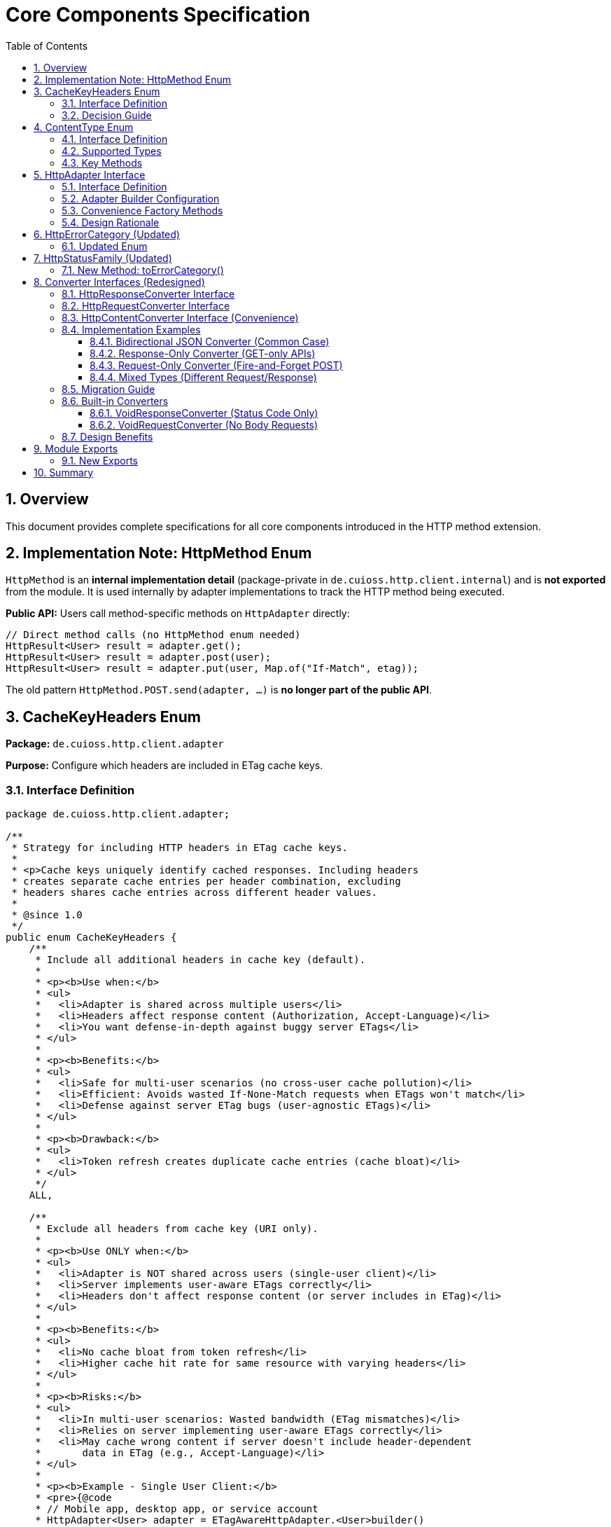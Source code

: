 = Core Components Specification
:toc: left
:toclevels: 3
:sectnums:

== Overview

This document provides complete specifications for all core components introduced in the HTTP method extension.

== Implementation Note: HttpMethod Enum

`HttpMethod` is an **internal implementation detail** (package-private in `de.cuioss.http.client.internal`) and is **not exported** from the module. It is used internally by adapter implementations to track the HTTP method being executed.

**Public API:** Users call method-specific methods on `HttpAdapter` directly:

[source,java]
----
// Direct method calls (no HttpMethod enum needed)
HttpResult<User> result = adapter.get();
HttpResult<User> result = adapter.post(user);
HttpResult<User> result = adapter.put(user, Map.of("If-Match", etag));
----

The old pattern `HttpMethod.POST.send(adapter, ...)` is **no longer part of the public API**.

== CacheKeyHeaders Enum

*Package:* `de.cuioss.http.client.adapter`

*Purpose:* Configure which headers are included in ETag cache keys.

=== Interface Definition

[source,java]
----
package de.cuioss.http.client.adapter;

/**
 * Strategy for including HTTP headers in ETag cache keys.
 *
 * <p>Cache keys uniquely identify cached responses. Including headers
 * creates separate cache entries per header combination, excluding
 * headers shares cache entries across different header values.
 *
 * @since 1.0
 */
public enum CacheKeyHeaders {
    /**
     * Include all additional headers in cache key (default).
     *
     * <p><b>Use when:</b>
     * <ul>
     *   <li>Adapter is shared across multiple users</li>
     *   <li>Headers affect response content (Authorization, Accept-Language)</li>
     *   <li>You want defense-in-depth against buggy server ETags</li>
     * </ul>
     *
     * <p><b>Benefits:</b>
     * <ul>
     *   <li>Safe for multi-user scenarios (no cross-user cache pollution)</li>
     *   <li>Efficient: Avoids wasted If-None-Match requests when ETags won't match</li>
     *   <li>Defense against server ETag bugs (user-agnostic ETags)</li>
     * </ul>
     *
     * <p><b>Drawback:</b>
     * <ul>
     *   <li>Token refresh creates duplicate cache entries (cache bloat)</li>
     * </ul>
     */
    ALL,

    /**
     * Exclude all headers from cache key (URI only).
     *
     * <p><b>Use ONLY when:</b>
     * <ul>
     *   <li>Adapter is NOT shared across users (single-user client)</li>
     *   <li>Server implements user-aware ETags correctly</li>
     *   <li>Headers don't affect response content (or server includes in ETag)</li>
     * </ul>
     *
     * <p><b>Benefits:</b>
     * <ul>
     *   <li>No cache bloat from token refresh</li>
     *   <li>Higher cache hit rate for same resource with varying headers</li>
     * </ul>
     *
     * <p><b>Risks:</b>
     * <ul>
     *   <li>In multi-user scenarios: Wasted bandwidth (ETag mismatches)</li>
     *   <li>Relies on server implementing user-aware ETags correctly</li>
     *   <li>May cache wrong content if server doesn't include header-dependent
     *       data in ETag (e.g., Accept-Language)</li>
     * </ul>
     *
     * <p><b>Example - Single User Client:</b>
     * <pre>{@code
     * // Mobile app, desktop app, or service account
     * HttpAdapter<User> adapter = ETagAwareHttpAdapter.<User>builder()
     *     .httpHandler(handler)
     *     .contentConverter(userConverter)
     *     .cacheKeyHeaders(CacheKeyHeaders.NONE)  // Safe: single user
     *     .build();
     * }</pre>
     *
     * <p><b>Example - Multi-User Server (UNSAFE):</b>
     * <pre>{@code
     * // Web API endpoint (BAD - don't do this!)
     * HttpAdapter<User> sharedAdapter = ETagAwareHttpAdapter.<User>builder()
     *     .httpHandler(handler)
     *     .contentConverter(userConverter)
     *     .cacheKeyHeaders(CacheKeyHeaders.NONE)  // ⚠️ UNSAFE: shared across users
     *     .build();
     *
     * // User A: GET /api/users/me → caches with key "/api/users/me"
     * // User B: GET /api/users/me → sends If-None-Match with User A's ETag
     * // Result: Server sends 200 (ETag mismatch) → wasted bandwidth
     * }</pre>
     */
    NONE;
}
----

=== Decision Guide

[cols="2,2,2"]
|===
|Scenario |Recommended Setting |Rationale

|Multi-user web server
|`CacheKeyHeaders.ALL`
|Separate cache per user, efficient If-None-Match

|Single-user mobile app
|`CacheKeyHeaders.NONE`
|No token refresh cache bloat

|Service account (one token)
|`CacheKeyHeaders.NONE`
|Token rarely changes

|Desktop application
|`CacheKeyHeaders.NONE`
|One user per app instance

|Multi-tenant SaaS
|`CacheKeyHeaders.ALL`
|Defense against cross-tenant leakage

|Per-user adapter instances
|`CacheKeyHeaders.NONE`
|Already isolated per user
|===

== ContentType Enum

*Package:* `de.cuioss.http.client`

*Purpose:* Type-safe MIME type representation with charset support.

=== Interface Definition

[source,java]
----
package de.cuioss.http.client;

import java.nio.charset.Charset;
import java.nio.charset.StandardCharsets;
import java.util.Optional;

/**
 * Type-safe content types (MIME types) with charset support.
 *
 * @since 1.0
 */
public enum ContentType {
    APPLICATION_JSON("application/json", StandardCharsets.UTF_8),
    APPLICATION_XML("application/xml", StandardCharsets.UTF_8),
    TEXT_PLAIN("text/plain", StandardCharsets.UTF_8),
    TEXT_HTML("text/html", StandardCharsets.UTF_8),
    TEXT_XML("text/xml", StandardCharsets.UTF_8),
    TEXT_CSV("text/csv", StandardCharsets.UTF_8),
    APPLICATION_FORM_URLENCODED("application/x-www-form-urlencoded", StandardCharsets.UTF_8),
    MULTIPART_FORM_DATA("multipart/form-data", null),
    APPLICATION_OCTET_STREAM("application/octet-stream", null),
    APPLICATION_PDF("application/pdf", null),
    APPLICATION_ZIP("application/zip", null),
    IMAGE_PNG("image/png", null),
    IMAGE_JPEG("image/jpeg", null),
    IMAGE_GIF("image/gif", null),
    IMAGE_SVG("image/svg+xml", StandardCharsets.UTF_8);

    private final String mediaType;
    private final Charset defaultCharset;

    ContentType(String mediaType, Charset defaultCharset) {
        this.mediaType = mediaType;
        this.defaultCharset = defaultCharset;
    }

    /**
     * Returns the media type (e.g., "application/json").
     */
    public String mediaType() {
        return mediaType;
    }

    /**
     * Returns the default charset for this content type.
     */
    public Optional<Charset> defaultCharset() {
        return Optional.ofNullable(defaultCharset);
    }

    /**
     * Returns the complete Content-Type header value with charset if applicable.
     * Example: "application/json; charset=UTF-8"
     */
    public String toHeaderValue() {
        if (defaultCharset != null) {
            return mediaType + "; charset=" + defaultCharset.name();
        }
        return mediaType;
    }
}
----

=== Supported Types

* **JSON**: `APPLICATION_JSON`
* **Text**: `TEXT_PLAIN`, `TEXT_HTML`, `TEXT_CSV`
* **XML**: `APPLICATION_XML`, `TEXT_XML`
* **Form**: `APPLICATION_FORM_URLENCODED`, `MULTIPART_FORM_DATA`
* **Binary**: `APPLICATION_OCTET_STREAM`, `APPLICATION_PDF`, `APPLICATION_ZIP`
* **Images**: `IMAGE_PNG`, `IMAGE_JPEG`, `IMAGE_GIF`, `IMAGE_SVG`

=== Key Methods

[source,java]
----
String mediaType();              // "application/json"
Optional<Charset> defaultCharset(); // UTF_8
String toHeaderValue();          // "application/json; charset=UTF-8"
----

== HttpAdapter Interface

*Package:* `de.cuioss.http.client.adapter`

*Purpose:* Common interface for all HTTP adapters providing method-specific operations.

=== Interface Definition

[source,java]
----
package de.cuioss.http.client.adapter;

import de.cuioss.http.client.result.HttpResult;
import de.cuioss.http.client.converter.HttpRequestConverter;
import org.jspecify.annotations.Nullable;
import java.util.Map;

/**
 * Adapter for sending HTTP requests and receiving structured results.
 * Provides method-specific operations following HTTP semantics.
 *
 * <p>The adapter is configured with a HttpResponseConverter<T> for responses.
 * Request bodies can be sent using:
 * <ul>
 *   <li>Same type T (if adapter has request converter configured)</li>
 *   <li>Different type R with explicit HttpRequestConverter<R></li>
 * </ul>
 *
 * @param <T> Response body type
 * @since 1.0
 */
public interface HttpAdapter<T> {

    // ========== NO-BODY METHODS ==========

    /**
     * Sends GET request to retrieve resource.
     * GET requests do not have a body (RFC 7231).
     *
     * @param additionalHeaders Additional HTTP headers
     * @return Result containing response or error information
     */
    HttpResult<T> get(Map<String, String> additionalHeaders);
    default HttpResult<T> get() { return get(Map.of()); }

    /**
     * Sends HEAD request to retrieve headers only (no body in response).
     *
     * @param additionalHeaders Additional HTTP headers
     * @return Result containing response metadata
     */
    HttpResult<T> head(Map<String, String> additionalHeaders);
    default HttpResult<T> head() { return head(Map.of()); }

    /**
     * Sends OPTIONS request to query supported methods.
     *
     * @param additionalHeaders Additional HTTP headers
     * @return Result containing server capabilities
     */
    HttpResult<T> options(Map<String, String> additionalHeaders);
    default HttpResult<T> options() { return options(Map.of()); }

    /**
     * Sends DELETE request to remove resource.
     * Most DELETE requests don't have a body.
     *
     * @param additionalHeaders Additional HTTP headers
     * @return Result containing response or error information
     */
    HttpResult<T> delete(Map<String, String> additionalHeaders);
    default HttpResult<T> delete() { return delete(Map.of()); }

    // ========== BODY METHODS (T → T, uses configured request converter) ==========

    /**
     * Sends POST request with body of type T.
     * Requires adapter to have a request converter configured for type T.
     *
     * @param requestBody Request body content, may be null
     * @param additionalHeaders Additional HTTP headers
     * @return Result containing created resource or error
     * @throws IllegalStateException if no request converter configured for type T
     */
    HttpResult<T> post(@Nullable T requestBody, Map<String, String> additionalHeaders);
    default HttpResult<T> post(@Nullable T requestBody) { return post(requestBody, Map.of()); }

    /**
     * Sends PUT request with body of type T.
     * Requires adapter to have a request converter configured for type T.
     *
     * @param requestBody Request body content, may be null
     * @param additionalHeaders Additional HTTP headers
     * @return Result containing updated resource or error
     * @throws IllegalStateException if no request converter configured for type T
     */
    HttpResult<T> put(@Nullable T requestBody, Map<String, String> additionalHeaders);
    default HttpResult<T> put(@Nullable T requestBody) { return put(requestBody, Map.of()); }

    /**
     * Sends PATCH request with body of type T.
     * Requires adapter to have a request converter configured for type T.
     *
     * @param requestBody Request body content, may be null
     * @param additionalHeaders Additional HTTP headers
     * @return Result containing updated resource or error
     * @throws IllegalStateException if no request converter configured for type T
     */
    HttpResult<T> patch(@Nullable T requestBody, Map<String, String> additionalHeaders);
    default HttpResult<T> patch(@Nullable T requestBody) { return patch(requestBody, Map.of()); }

    /**
     * Sends DELETE request with body of type T.
     * Requires adapter to have a request converter configured for type T.
     *
     * @param requestBody Request body content, may be null
     * @param additionalHeaders Additional HTTP headers
     * @return Result containing response or error
     * @throws IllegalStateException if no request converter configured for type T
     */
    HttpResult<T> delete(@Nullable T requestBody, Map<String, String> additionalHeaders);
    default HttpResult<T> delete(@Nullable T requestBody) {
        return delete(requestBody, Map.of());
    }

    // ========== BODY METHODS (R → T, explicit request converter) ==========

    /**
     * Sends POST request with explicit request converter for different type.
     * Use when request type differs from response type.
     *
     * @param <R> Request body type
     * @param requestConverter Converter for request body serialization
     * @param requestBody Request body content, may be null
     * @param additionalHeaders Additional HTTP headers
     * @return Result containing created resource (type T) or error
     */
    <R> HttpResult<T> post(HttpRequestConverter<R> requestConverter,
                           @Nullable R requestBody,
                           Map<String, String> additionalHeaders);
    default <R> HttpResult<T> post(HttpRequestConverter<R> requestConverter,
                                   @Nullable R requestBody) {
        return post(requestConverter, requestBody, Map.of());
    }

    /**
     * Sends PUT request with explicit request converter for different type.
     *
     * @param <R> Request body type
     * @param requestConverter Converter for request body serialization
     * @param requestBody Request body content, may be null
     * @param additionalHeaders Additional HTTP headers
     * @return Result containing updated resource (type T) or error
     */
    <R> HttpResult<T> put(HttpRequestConverter<R> requestConverter,
                          @Nullable R requestBody,
                          Map<String, String> additionalHeaders);
    default <R> HttpResult<T> put(HttpRequestConverter<R> requestConverter,
                                  @Nullable R requestBody) {
        return put(requestConverter, requestBody, Map.of());
    }

    /**
     * Sends PATCH request with explicit request converter for different type.
     *
     * @param <R> Request body type
     * @param requestConverter Converter for request body serialization
     * @param requestBody Request body content, may be null
     * @param additionalHeaders Additional HTTP headers
     * @return Result containing updated resource (type T) or error
     */
    <R> HttpResult<T> patch(HttpRequestConverter<R> requestConverter,
                            @Nullable R requestBody,
                            Map<String, String> additionalHeaders);
    default <R> HttpResult<T> patch(HttpRequestConverter<R> requestConverter,
                                    @Nullable R requestBody) {
        return patch(requestConverter, requestBody, Map.of());
    }

    /**
     * Sends DELETE request with explicit request converter for different type.
     *
     * @param <R> Request body type
     * @param requestConverter Converter for request body serialization
     * @param requestBody Request body content, may be null
     * @param additionalHeaders Additional HTTP headers
     * @return Result containing response or error
     */
    <R> HttpResult<T> delete(HttpRequestConverter<R> requestConverter,
                            @Nullable R requestBody,
                            Map<String, String> additionalHeaders);
    default <R> HttpResult<T> delete(HttpRequestConverter<R> requestConverter,
                                    @Nullable R requestBody) {
        return delete(requestConverter, requestBody, Map.of());
    }
}
----

=== Adapter Builder Configuration

[source,java]
----
// Configure response converter (required)
HttpAdapter<User> adapter = ETagAwareHttpAdapter.<User>builder()
    .httpHandler(handler)
    .responseConverter(userResponseConverter)  // Required
    .build();

// Or use convenience method for bidirectional (same type for request and response)
HttpAdapter<User> adapter = ETagAwareHttpAdapter.<User>builder()
    .httpHandler(handler)
    .contentConverter(userConverter)  // Sets both request and response
    .build();

// Or configure separately
HttpAdapter<User> adapter = ETagAwareHttpAdapter.<User>builder()
    .httpHandler(handler)
    .responseConverter(userResponseConverter)  // Required
    .requestConverter(userRequestConverter)     // Optional (for same-type POST/PUT/PATCH)
    .build();

// Void adapter (status code only) - built-in convenience
HttpAdapter<Void> voidAdapter = ETagAwareHttpAdapter.forVoid(handler);
// Equivalent to:
// ETagAwareHttpAdapter.<Void>builder()
//     .httpHandler(handler)
//     .responseConverter(VoidResponseConverter.INSTANCE)
//     .build();
----

=== Convenience Factory Methods

[source,java]
----
package de.cuioss.http.client.adapter;

/**
 * Adapter builder and factory methods.
 */
public interface ETagAwareHttpAdapter<T> {

    /**
     * Creates builder for typed responses.
     */
    static <T> Builder<T> builder() {
        return new Builder<>();
    }

    /**
     * Convenience factory for status-code-only adapters.
     * Uses built-in VoidResponseConverter - no body parsing.
     *
     * <p>Use for DELETE, HEAD, health checks, webhooks, etc.
     *
     * @param httpHandler HTTP handler configuration
     * @return Adapter that only returns HTTP status codes
     */
    static HttpAdapter<Void> forVoid(HttpHandler httpHandler) {
        return ETagAwareHttpAdapter.<Void>builder()
            .httpHandler(httpHandler)
            .responseConverter(VoidResponseConverter.INSTANCE)
            .etagCachingEnabled(false)  // No caching for Void responses
            .build();
    }

    // ... other methods
}
----

**Usage:**

[source,java]
----
// DELETE endpoint - only care about status
HttpAdapter<Void> deleteAdapter = ETagAwareHttpAdapter.forVoid(
    HttpHandler.builder()
        .uri("https://api.example.com/users/123")
        .build()
);

HttpResult<Void> result = deleteAdapter.delete();
if (result.isSuccess()) {
    LOGGER.info("User deleted successfully");
}

// Health check endpoint
HttpAdapter<Void> healthCheck = ETagAwareHttpAdapter.forVoid(
    HttpHandler.builder()
        .uri("https://api.example.com/health")
        .build()
);

boolean isHealthy = healthCheck.head().isSuccess();

// Webhook POST (fire and forget)
HttpAdapter<Void> webhook = ETagAwareHttpAdapter.forVoid(
    HttpHandler.builder()
        .uri("https://webhook.example.com/events")
        .build()
);

WebhookEvent event = new WebhookEvent("user.created", data);
HttpResult<Void> sent = webhook.post(
    new JsonRequestConverter<>(WebhookEvent.class),
    event
);
----

=== Design Rationale

* **Separate concerns** - Request and response conversion are independent responsibilities
* **Single responsibility** - Each converter does one thing well
* **Composable** - Mix different request/response converters as needed
* **Type flexibility** - POST `CreateUserRequest` → returns `User` cleanly supported
* **Optional implementations** - Only implement what you need (GET-only? Just response converter)
* **Convenience for common case** - `HttpContentConverter<T>` when same type/logic for both
* **Method-specific APIs** - Clear intent, follows HTTP semantics
* **RFC compliant** - GET/HEAD/OPTIONS have no body methods
* **Type-safe** - Compiler enforces correct usage
* **Enables composition** - Can wrap adapters for retry, auth, metrics
* **Self-documenting** - Method signatures clearly show what's needed

== HttpErrorCategory (Updated)

*Package:* `de.cuioss.http.client.result`

*Purpose:* Classify failures for retry decisions.

=== Updated Enum

[source,java]
----
public enum HttpErrorCategory {
    NETWORK_ERROR,      // IOException - RETRYABLE
    SERVER_ERROR,       // 5xx - RETRYABLE
    CLIENT_ERROR,       // 4xx - NOT retryable
    INVALID_CONTENT,    // Parsing failed - NOT retryable
    CONFIGURATION_ERROR; // SSL, URI configuration issues - NOT retryable

    public boolean isRetryable() {
        return this == NETWORK_ERROR || this == SERVER_ERROR;
    }
}
----

*Note on 3xx Redirects:*

* Most 3xx are followed automatically by `HttpClient`
* 304 Not Modified is handled as application-level success by `ETagAwareHttpAdapter`
* No separate REDIRECTION category needed

== HttpStatusFamily (Updated)

*Package:* `de.cuioss.http.client.handler`

*Purpose:* HTTP protocol-level status classification.

=== New Method: toErrorCategory()

[source,java]
----
/**
 * Converts HTTP status family to error category for retry decisions.
 * Note: REDIRECTION is handled specially by ETagAwareHttpAdapter.
 */
public HttpErrorCategory toErrorCategory() {
    return switch (this) {
        case CLIENT_ERROR -> HttpErrorCategory.CLIENT_ERROR;
        case SERVER_ERROR -> HttpErrorCategory.SERVER_ERROR;
        case SUCCESS -> throw new IllegalStateException(
            "SUCCESS is not an error");
        case REDIRECTION -> HttpErrorCategory.INVALID_CONTENT;  // Rare, handled by adapter
        case INFORMATIONAL, UNKNOWN -> HttpErrorCategory.INVALID_CONTENT;
    };
}
----

*Notes:*

* Most 3xx redirects are followed automatically by `HttpClient`
* 304 Not Modified is intercepted by `ETagAwareHttpAdapter` (never reaches error categorization)
* Other 3xx are rare in modern HTTP and mapped to `INVALID_CONTENT`

== Converter Interfaces (Redesigned)

*Package:* `de.cuioss.http.client.converter`

*Purpose:* Separate, composable converters for requests and responses with optional convenience interface.

=== HttpResponseConverter Interface

Handles HTTP response → typed object conversion.

[source,java]
----
package de.cuioss.http.client.converter;

import de.cuioss.http.client.ContentType;
import java.net.http.HttpResponse;
import java.util.Optional;

/**
 * Converts HTTP response bodies to typed objects.
 *
 * @param <T> Response body type
 * @since 1.0
 */
public interface HttpResponseConverter<T> {

    /**
     * Converts HTTP response body to typed object.
     *
     * @param rawContent Raw response content from HTTP response
     * @return Converted object, or empty if conversion failed
     */
    Optional<T> convert(Object rawContent);

    /**
     * Returns body handler for HTTP response processing.
     *
     * @return BodyHandler appropriate for this content type
     */
    HttpResponse.BodyHandler<?> getBodyHandler();

    /**
     * Returns the expected content type for responses.
     *
     * @return Content type (e.g., APPLICATION_JSON, TEXT_XML)
     */
    ContentType contentType();
}
----

=== HttpRequestConverter Interface

Handles typed object → HTTP request body conversion.

[source,java]
----
package de.cuioss.http.client.converter;

import de.cuioss.http.client.ContentType;
import java.net.http.HttpRequest;
import org.jspecify.annotations.Nullable;

/**
 * Converts typed objects to HTTP request bodies.
 *
 * @param <R> Request body type
 * @since 1.0
 */
public interface HttpRequestConverter<R> {

    /**
     * Converts typed object to HTTP request body publisher.
     *
     * <p>If content is null, implementations should return a no-body publisher.
     *
     * @param content The content to serialize, may be null
     * @return BodyPublisher for the HTTP request
     */
    HttpRequest.BodyPublisher toBodyPublisher(@Nullable R content);

    /**
     * Returns the content type for requests.
     *
     * @return Content type (e.g., APPLICATION_JSON, TEXT_XML)
     */
    ContentType contentType();
}
----

=== HttpContentConverter Interface (Convenience)

Convenience interface for when request and response use the same type and logic.

[source,java]
----
package de.cuioss.http.client.converter;

/**
 * Convenience interface combining request and response conversion for the same type.
 *
 * <p>Use this when the same type and serialization logic applies to both
 * request and response bodies (common in CRUD operations).
 *
 * @param <T> The type used for both request and response
 * @since 1.0
 */
public interface HttpContentConverter<T>
        extends HttpResponseConverter<T>, HttpRequestConverter<T> {

    /**
     * Returns the content type used for both requests and responses.
     * Default implementation satisfies both parent interfaces.
     */
    @Override
    ContentType contentType();
}
----

=== Implementation Examples

==== Bidirectional JSON Converter (Common Case)

When request and response use the same type and logic:

[source,java]
----
public class JsonConverter<T> extends StringContentConverter<T>
        implements HttpContentConverter<T> {  // Implements both interfaces

    private final ObjectMapper objectMapper;
    private final Class<T> type;

    public JsonConverter(Class<T> type) {
        this.objectMapper = new ObjectMapper();
        this.type = type;
    }

    // Response direction: HTTP JSON → T
    @Override
    protected Optional<T> convertString(String rawContent) {
        try {
            T value = objectMapper.readValue(rawContent, type);
            return Optional.ofNullable(value);
        } catch (JsonProcessingException e) {
            LOGGER.error("JSON deserialization failed", e);
            return Optional.empty();
        }
    }

    // Request direction: T → HTTP JSON
    @Override
    public HttpRequest.BodyPublisher toBodyPublisher(@Nullable T content) {
        if (content == null) {
            return HttpRequest.BodyPublishers.noBody();
        }
        try {
            String json = objectMapper.writeValueAsString(content);
            return HttpRequest.BodyPublishers.ofString(json, StandardCharsets.UTF_8);
        } catch (JsonProcessingException e) {
            LOGGER.error("JSON serialization failed", e);
            return HttpRequest.BodyPublishers.noBody();
        }
    }

    // Shared metadata
    @Override
    public ContentType contentType() {
        return ContentType.APPLICATION_JSON;
    }
}

// Usage:
HttpAdapter<User> adapter = ETagAwareHttpAdapter.<User>builder()
    .httpHandler(handler)
    .contentConverter(new JsonConverter<>(User.class))  // Sets both request and response
    .build();
----

==== Response-Only Converter (GET-only APIs)

When you only need to read responses:

[source,java]
----
public class UserResponseConverter extends StringContentConverter<User>
        implements HttpResponseConverter<User> {  // Only response interface

    @Override
    protected Optional<User> convertString(String rawContent) {
        return Optional.ofNullable(parseJsonToUser(rawContent));
    }

    @Override
    public ContentType contentType() {
        return ContentType.APPLICATION_JSON;
    }

    // No toBodyPublisher method needed!
}

// Usage:
HttpAdapter<User> adapter = ETagAwareHttpAdapter.<User>builder()
    .httpHandler(handler)
    .responseConverter(new UserResponseConverter())  // Only response
    .build();

// Can only use GET/HEAD/OPTIONS/DELETE (no body methods)
HttpResult<User> result = adapter.get();
// adapter.post(user);  // ❌ Compile error - no request converter configured
----

==== Request-Only Converter (Fire-and-Forget POST)

When you only send requests and ignore responses:

[source,java]
----
public class CreateUserRequestConverter implements HttpRequestConverter<CreateUserRequest> {

    @Override
    public HttpRequest.BodyPublisher toBodyPublisher(@Nullable CreateUserRequest content) {
        if (content == null) return HttpRequest.BodyPublishers.noBody();
        String json = toJson(content);
        return HttpRequest.BodyPublishers.ofString(json, StandardCharsets.UTF_8);
    }

    @Override
    public ContentType contentType() {
        return ContentType.APPLICATION_JSON;
    }
}

// Usage with explicit request converter
HttpAdapter<Void> adapter = ETagAwareHttpAdapter.<Void>builder()
    .httpHandler(handler)
    .responseConverter(new VoidConverter())  // Discard response
    .build();

CreateUserRequest request = new CreateUserRequest("john@example.com");
HttpResult<Void> result = adapter.post(
    new CreateUserRequestConverter(),
    request
);
----

==== Mixed Types (Different Request/Response)

POST CreateUserRequest → returns User:

[source,java]
----
// Separate converters
public class UserResponseConverter implements HttpResponseConverter<User> {
    @Override
    protected Optional<User> convertString(String json) {
        return Optional.ofNullable(parseJsonToUser(json));
    }

    @Override
    public ContentType contentType() {
        return ContentType.APPLICATION_JSON;
    }
}

public class CreateUserRequestConverter implements HttpRequestConverter<CreateUserRequest> {
    @Override
    public HttpRequest.BodyPublisher toBodyPublisher(@Nullable CreateUserRequest content) {
        if (content == null) return HttpRequest.BodyPublishers.noBody();
        return HttpRequest.BodyPublishers.ofString(toJson(content), StandardCharsets.UTF_8);
    }

    @Override
    public ContentType contentType() {
        return ContentType.APPLICATION_JSON;
    }
}

// Adapter configured for User responses
HttpAdapter<User> adapter = ETagAwareHttpAdapter.<User>builder()
    .httpHandler(handler)
    .responseConverter(new UserResponseConverter())
    .build();

// POST with different request type
CreateUserRequest request = new CreateUserRequest("john@example.com");
HttpResult<User> result = adapter.post(
    new CreateUserRequestConverter(),
    request
);

if (result.isSuccess()) {
    User createdUser = result.getValue().orElseThrow();
    LOGGER.info("Created user with ID: {}", createdUser.getId());
}
----

=== Migration Guide

**From Old Bidirectional Design:**

[source,java]
----
// OLD (forced bidirectional)
public class UserConverter extends StringContentConverter<User> {
    @Override
    protected Optional<User> convertString(String rawContent) {
        return Optional.ofNullable(parseJson(rawContent));
    }

    @Override
    public HttpRequest.BodyPublisher toBodyPublisher(@Nullable User content) {
        // Forced to implement even for GET-only converters!
        if (content == null) return HttpRequest.BodyPublishers.noBody();
        return HttpRequest.BodyPublishers.ofString(toJson(content), StandardCharsets.UTF_8);
    }

    @Override
    public ContentType contentType() {
        return ContentType.APPLICATION_JSON;
    }
}

// NEW Option 1: Response-only (GET-only APIs)
public class UserResponseConverter extends StringContentConverter<User>
        implements HttpResponseConverter<User> {
    @Override
    protected Optional<User> convertString(String rawContent) {
        return Optional.ofNullable(parseJson(rawContent));
    }

    @Override
    public ContentType contentType() {
        return ContentType.APPLICATION_JSON;
    }
    // No toBodyPublisher needed!
}

// NEW Option 2: Keep bidirectional (CRUD APIs)
public class UserConverter extends StringContentConverter<User>
        implements HttpContentConverter<User> {  // Extends both interfaces
    @Override
    protected Optional<User> convertString(String rawContent) {
        return Optional.ofNullable(parseJson(rawContent));
    }

    @Override
    public HttpRequest.BodyPublisher toBodyPublisher(@Nullable User content) {
        if (content == null) return HttpRequest.BodyPublishers.noBody();
        return HttpRequest.BodyPublishers.ofString(toJson(content), StandardCharsets.UTF_8);
    }

    @Override
    public ContentType contentType() {
        return ContentType.APPLICATION_JSON;
    }
}
----

**Breaking Changes:**

[source,java]
----
// REMOVED:
T emptyValue();  // No longer needed, use Optional.empty()

// RENAMED:
ContentType expectedContentType() → contentType()

// SPLIT INTO SEPARATE INTERFACES:
HttpContentConverter<T> → HttpResponseConverter<T> + HttpRequestConverter<T>
                        → HttpContentConverter<T> extends both (convenience)

// ADAPTER BUILDER CHANGES:
.contentConverter(converter)      // OLD: sets bidirectional
.responseConverter(converter)     // NEW: sets response only (required)
.requestConverter(converter)      // NEW: sets request only (optional)
.contentConverter(converter)      // NEW: sets both (convenience)
----

=== Built-in Converters

==== VoidResponseConverter (Status Code Only)

For operations where you only care about HTTP status code, not the response body:

[source,java]
----
package de.cuioss.http.client.converter;

/**
 * Built-in converter for Void responses (status code only).
 * Use when response body is ignored - only HTTP status matters.
 *
 * <p>Common use cases:
 * <ul>
 *   <li>DELETE /resource/123 → 204 No Content</li>
 *   <li>HEAD /health → 200 OK</li>
 *   <li>POST /webhooks → 200 OK (fire and forget)</li>
 * </ul>
 */
public final class VoidResponseConverter implements HttpResponseConverter<Void> {

    /** Singleton instance - no need to create multiple */
    public static final VoidResponseConverter INSTANCE = new VoidResponseConverter();

    private VoidResponseConverter() {} // Use INSTANCE

    @Override
    public Optional<Void> convert(Object rawContent) {
        return Optional.empty();  // Always empty - body is discarded
    }

    @Override
    public HttpResponse.BodyHandler<?> getBodyHandler() {
        return HttpResponse.BodyHandlers.discarding();  // Efficient - don't read body
    }

    @Override
    public ContentType contentType() {
        return ContentType.APPLICATION_JSON;  // Doesn't matter, body discarded
    }
}
----

**Usage:**

[source,java]
----
// Status-code-only adapter using built-in converter
HttpAdapter<Void> adapter = ETagAwareHttpAdapter.<Void>builder()
    .httpHandler(handler)
    .responseConverter(VoidResponseConverter.INSTANCE)  // Built-in!
    .build();

// DELETE - only care about success/failure
HttpResult<Void> result = adapter.delete();
if (result.isSuccess()) {
    LOGGER.info("Resource deleted (status: {})", result.getHttpStatus().orElse(0));
}

// HEAD - only care about status
HttpResult<Void> healthCheck = adapter.head();
boolean isHealthy = healthCheck.isSuccess();
----

==== VoidRequestConverter (No Body Requests)

For operations where request has no body:

[source,java]
----
package de.cuioss.http.client.converter;

/**
 * Built-in converter for requests with no body.
 * Returns no-body publisher for any input.
 */
public final class VoidRequestConverter implements HttpRequestConverter<Void> {

    /** Singleton instance */
    public static final VoidRequestConverter INSTANCE = new VoidRequestConverter();

    private VoidRequestConverter() {} // Use INSTANCE

    @Override
    public HttpRequest.BodyPublisher toBodyPublisher(@Nullable Void content) {
        return HttpRequest.BodyPublishers.noBody();
    }

    @Override
    public ContentType contentType() {
        return ContentType.APPLICATION_JSON;  // Doesn't matter
    }
}
----

=== Design Benefits

[cols="1,2,2"]
|===
|Benefit |Old Bidirectional Design |New Separate Design

|**Single Responsibility**
|❌ One converter does two unrelated things
|✅ Each converter has one responsibility

|**Type Flexibility**
|❌ Request and response must be same type
|✅ POST CreateUserRequest → User cleanly supported

|**Implementation Freedom**
|❌ Must implement both directions always
|✅ Only implement what you need

|**Composability**
|❌ Can't mix different converters
|✅ Mix any request/response converters

|**Clarity**
|❌ Unclear which direction is used when
|✅ Builder clearly shows responseConverter vs requestConverter

|**Common Case Convenience**
|✅ One converter for same type
|✅ HttpContentConverter<T> still provides this
|===

== Module Exports

*File:* `src/main/java/module-info.java`

=== New Exports

[source,java]
----
module de.cuioss.http {
    // ... existing requires

    // Existing exports
    exports de.cuioss.http.client;
    exports de.cuioss.http.client.handler;
    exports de.cuioss.http.client.converter;
    exports de.cuioss.http.client.result;
    exports de.cuioss.http.client.retry;

    // NEW exports
    exports de.cuioss.http.client.adapter;

    // NOT exported (internal use only):
    // - de.cuioss.http.client.internal (HttpMethod enum and other internals)

    // ... security exports
}
----

== Summary

All core components follow CUI standards:

* ✅ Immutable, thread-safe design
* ✅ Builder patterns where appropriate
* ✅ @Nullable/@NonNull annotations from JSpecify
* ✅ Lombok for boilerplate reduction
* ✅ Comprehensive Javadoc with examples
* ✅ Optional return types instead of null
* ✅ Fail-secure error handling
